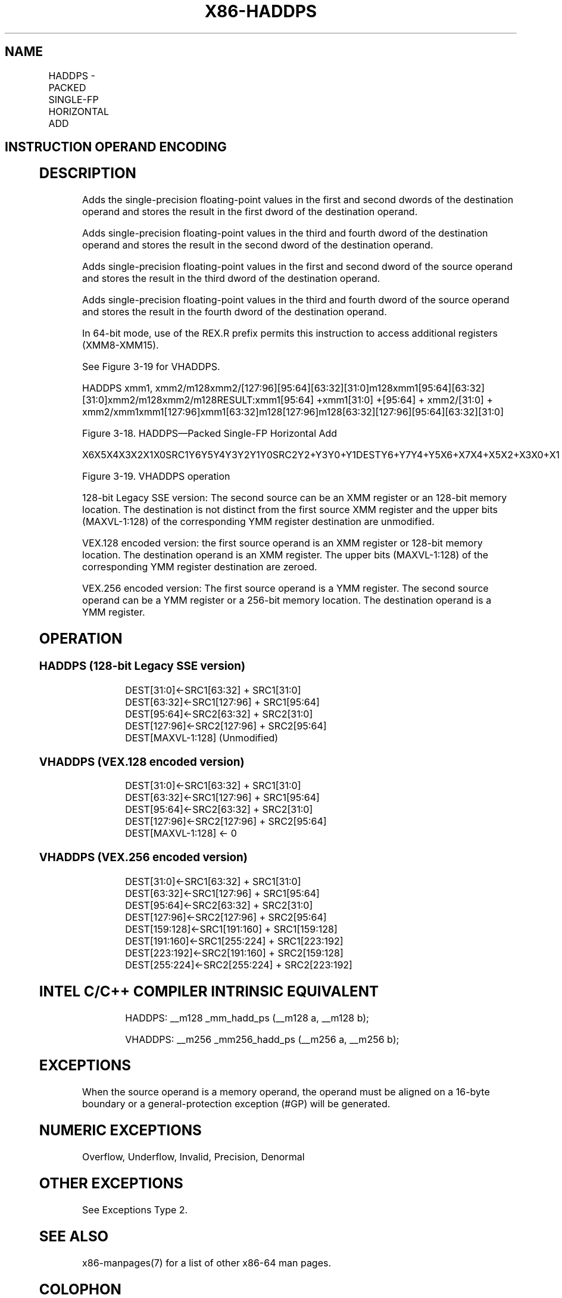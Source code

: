.nh
.TH "X86-HADDPS" "7" "May 2019" "TTMO" "Intel x86-64 ISA Manual"
.SH NAME
HADDPS - PACKED SINGLE-FP HORIZONTAL ADD
.TS
allbox;
l l l l l 
l l l l l .
\fB\fCOpcode/Instruction\fR	\fB\fCOp/En\fR	\fB\fC64/32\-bit Mode\fR	\fB\fCCPUID Feature Flag\fR	\fB\fCDescription\fR
F2 0F 7C /xmm1, xmm2/m128	RM	V/V	SSE3	T{
Horizontal add packed single\-precision floating\-point values from xmm1.
T}
T{
VEX.128.F2.0F.WIG 7C /r VHADDPS xmm1, xmm2, xmm3/m128
T}
	RVM	V/V	AVX	T{
Horizontal add packed single\-precision floating\-point values from xmm2 and xmm3/mem.
T}
T{
VEX.256.F2.0F.WIG 7C /r VHADDPS ymm1, ymm2, ymm3/m256
T}
	RVM	V/V	AVX	T{
Horizontal add packed single\-precision floating\-point values from ymm2 and ymm3/mem.
T}
.TE

.SH INSTRUCTION OPERAND ENCODING
.TS
allbox;
l l l l l 
l l l l l .
Op/En	Operand 1	Operand 2	Operand 3	Operand 4
RM	ModRM:reg (r, w)	ModRM:r/m (r)	NA	NA
RVM	ModRM:reg (w)	VEX.vvvv (r)	ModRM:r/m (r)	NA
.TE

.SH DESCRIPTION
.PP
Adds the single\-precision floating\-point values in the first and second
dwords of the destination operand and stores the result in the first
dword of the destination operand.

.PP
Adds single\-precision floating\-point values in the third and fourth
dword of the destination operand and stores the result in the second
dword of the destination operand.

.PP
Adds single\-precision floating\-point values in the first and second
dword of the source operand and stores the result in the third dword of
the destination operand.

.PP
Adds single\-precision floating\-point values in the third and fourth
dword of the source operand and stores the result in the fourth dword of
the destination operand.

.PP
In 64\-bit mode, use of the REX.R prefix permits this instruction to
access additional registers (XMM8\-XMM15).

.PP
See Figure 3\-19 for VHADDPS.

.PP
HADDPS xmm1,
xmm2/m128xmm2/[127:96][95:64][63:32][31:0]m128xmm1[95:64][63:32][31:0]xmm2/m128xmm2/m128RESULT:xmm1[95:64]
+xmm1[31:0] +[95:64] + xmm2/[31:0] +
xmm2/xmm1xmm1[127:96]xmm1[63:32]m128[127:96]m128[63:32][127:96][95:64][63:32][31:0]

.PP
Figure 3\-18. HADDPS—Packed Single\-FP Horizontal Add

.PP
X6X5X4X3X2X1X0SRC1Y6Y5Y4Y3Y2Y1Y0SRC2Y2+Y3Y0+Y1DESTY6+Y7Y4+Y5X6+X7X4+X5X2+X3X0+X1

.PP
Figure 3\-19. VHADDPS operation

.PP
128\-bit Legacy SSE version: The second source can be an XMM register or
an 128\-bit memory location. The destination is not distinct from the
first source XMM register and the upper bits (MAXVL\-1:128) of the
corresponding YMM register destination are unmodified.

.PP
VEX.128 encoded version: the first source operand is an XMM register or
128\-bit memory location. The destination operand is an XMM register. The
upper bits (MAXVL\-1:128) of the corresponding YMM register destination
are zeroed.

.PP
VEX.256 encoded version: The first source operand is a YMM register. The
second source operand can be a YMM register or a 256\-bit memory
location. The destination operand is a YMM register.

.SH OPERATION
.SS HADDPS (128\-bit Legacy SSE version)
.PP
.RS

.nf
DEST[31:0]←SRC1[63:32] + SRC1[31:0]
DEST[63:32]←SRC1[127:96] + SRC1[95:64]
DEST[95:64]←SRC2[63:32] + SRC2[31:0]
DEST[127:96]←SRC2[127:96] + SRC2[95:64]
DEST[MAXVL\-1:128] (Unmodified)

.fi
.RE

.SS VHADDPS (VEX.128 encoded version)
.PP
.RS

.nf
DEST[31:0]←SRC1[63:32] + SRC1[31:0]
DEST[63:32]←SRC1[127:96] + SRC1[95:64]
DEST[95:64]←SRC2[63:32] + SRC2[31:0]
DEST[127:96]←SRC2[127:96] + SRC2[95:64]
DEST[MAXVL\-1:128] ← 0

.fi
.RE

.SS VHADDPS (VEX.256 encoded version)
.PP
.RS

.nf
DEST[31:0]←SRC1[63:32] + SRC1[31:0]
DEST[63:32]←SRC1[127:96] + SRC1[95:64]
DEST[95:64]←SRC2[63:32] + SRC2[31:0]
DEST[127:96]←SRC2[127:96] + SRC2[95:64]
DEST[159:128]←SRC1[191:160] + SRC1[159:128]
DEST[191:160]←SRC1[255:224] + SRC1[223:192]
DEST[223:192]←SRC2[191:160] + SRC2[159:128]
DEST[255:224]←SRC2[255:224] + SRC2[223:192]

.fi
.RE

.SH INTEL C/C++ COMPILER INTRINSIC EQUIVALENT
.PP
.RS

.nf
HADDPS: \_\_m128 \_mm\_hadd\_ps (\_\_m128 a, \_\_m128 b);

VHADDPS: \_\_m256 \_mm256\_hadd\_ps (\_\_m256 a, \_\_m256 b);

.fi
.RE

.SH EXCEPTIONS
.PP
When the source operand is a memory operand, the operand must be aligned
on a 16\-byte boundary or a general\-protection exception (#GP) will be
generated.

.SH NUMERIC EXCEPTIONS
.PP
Overflow, Underflow, Invalid, Precision, Denormal

.SH OTHER EXCEPTIONS
.PP
See Exceptions Type 2.

.SH SEE ALSO
.PP
x86\-manpages(7) for a list of other x86\-64 man pages.

.SH COLOPHON
.PP
This UNOFFICIAL, mechanically\-separated, non\-verified reference is
provided for convenience, but it may be incomplete or broken in
various obvious or non\-obvious ways. Refer to Intel® 64 and IA\-32
Architectures Software Developer’s Manual for anything serious.

.br
This page is generated by scripts; therefore may contain visual or semantical bugs. Please report them (or better, fix them) on https://github.com/ttmo-O/x86-manpages.

.br
Copyleft TTMO 2020 (Turkish Unofficial Chamber of Reverse Engineers - https://ttmo.re).
